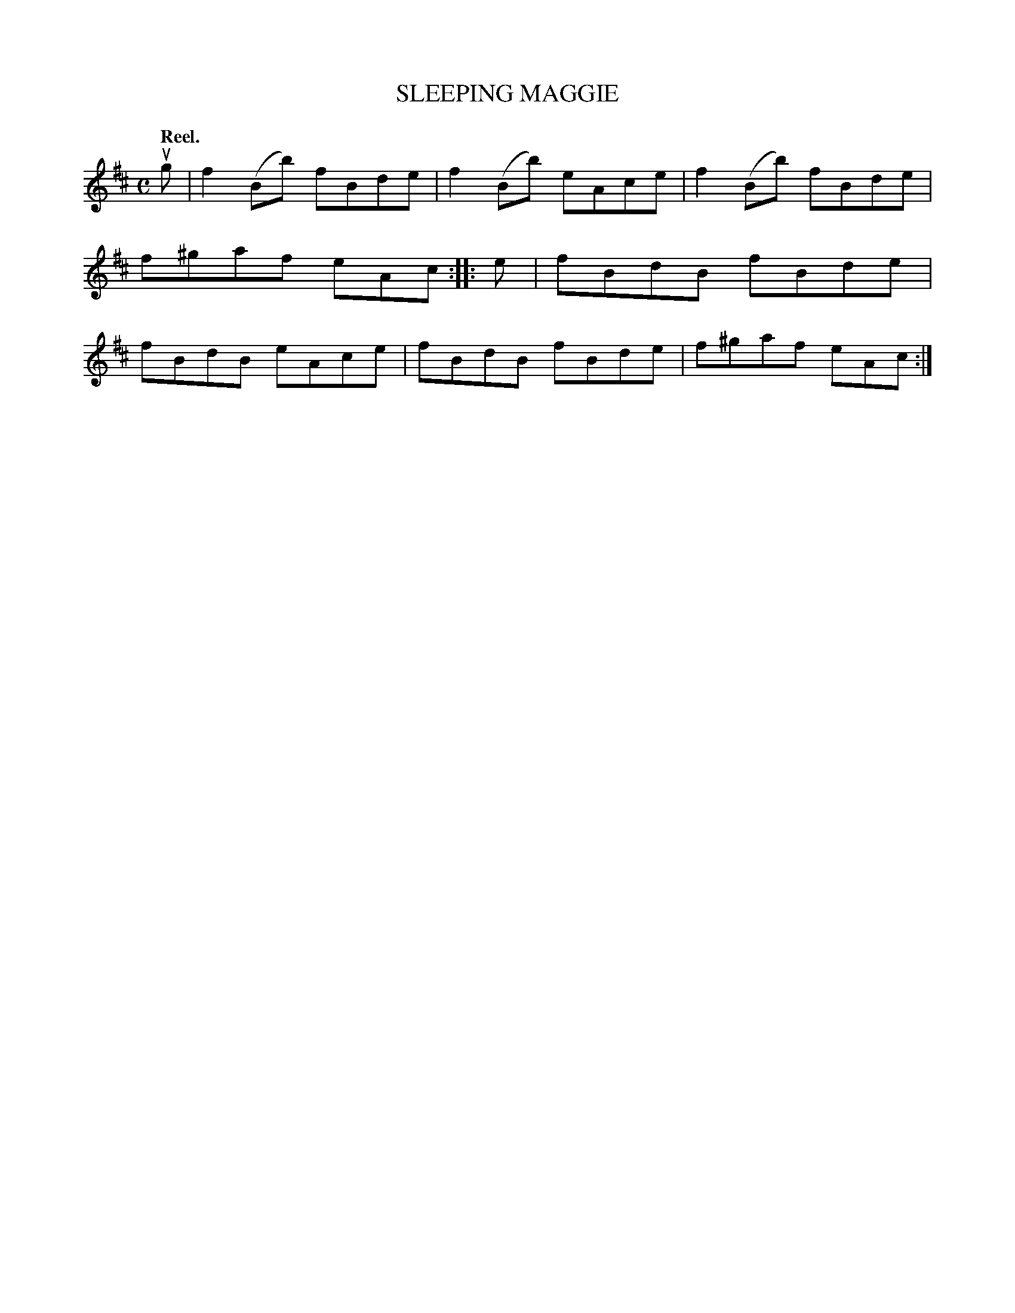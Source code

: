 X: 3034
T: SLEEPING MAGGIE
Q:"Reel."
R: Reel.
%R:reel
B: James Kerr "Merry Melodies" v.3 p.6 #34
Z: 2016 John Chambers <jc:trillian.mit.edu>
M: C
L: 1/8
K: Bm
ug |\
f2(Bb) fBde | f2(Bb) eAce |\
f2(Bb) fBde | f^gaf eAc ::\
e |\
fBdB fBde | fBdB eAce |\
fBdB fBde | f^gaf eAc :|

